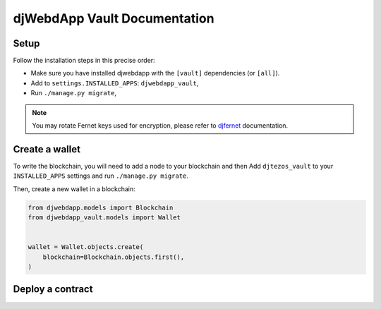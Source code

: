 djWebdApp Vault Documentation
~~~~~~~~~~~~~~~~~~~~~~~~~~~~~

Setup
=====

Follow the installation steps in this precise order:

- Make sure you have installed djwebdapp with the ``[vault]`` dependencies (or
  ``[all]``).
- Add to ``settings.INSTALLED_APPS``: ``djwebdapp_vault``,
- Run ``./manage.py migrate``,

.. note:: You may rotate Fernet keys used for encryption, please refer to
          `djfernet
          <https://djfernet.readthedocs.io/en/latest/#keys>`_
          documentation.

Create a wallet
===============

To write the blockchain, you will need to add a node to your blockchain and then
Add
``djtezos_vault`` to your ``INSTALLED_APPS`` settings and run ``./manage.py migrate``.

Then, create a new wallet in a blockchain:

.. code-block:: py

    from djwebdapp.models import Blockchain
    from djwebdapp_vault.models import Wallet


    wallet = Wallet.objects.create(
        blockchain=Blockchain.objects.first(),
    )

Deploy a contract
=================
